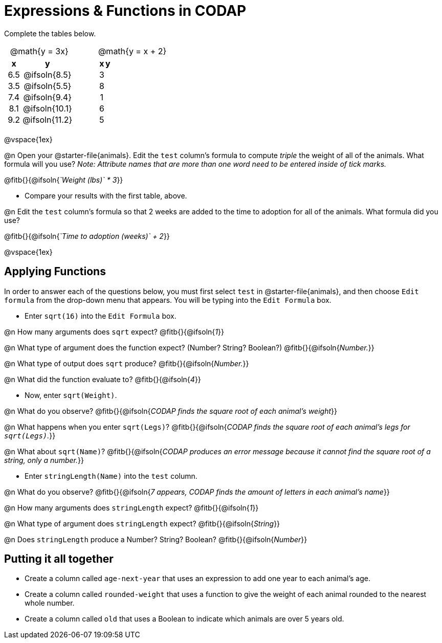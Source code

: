 = Expressions & Functions in CODAP

++++
<style>
#content > table { height: 100%; }
#content td, th {padding: 0px !important; text-align: center !important;}
#content table td p {white-space: pre-wrap; }
</style>
++++

Complete the tables below.

[cols="3a,1a,3a", frame="none", stripes="none"]
|===
| @math{y = 3x}
|
| @math{y = x + 2}
| [cols="1a,1a",options="header"]
!===
! x ! y
! 6.5 ! @ifsoln{8.5}
! 3.5 ! @ifsoln{5.5}
! 7.4 ! @ifsoln{9.4}
! 8.1 ! @ifsoln{10.1}
! 9.2 ! @ifsoln{11.2}
!===
|
| [cols="1a,1a",options="header"]
!===
! x ! y
! 3 !
! 8 !
! 1 !
! 6 !
! 5 !
!===
|
|
|
|===

@vspace{1ex}

@n Open your @starter-file{animals}. Edit the `test` column's formula to compute _triple_ the weight of all of the animals. What formula will you use? _Note: Attribute names that are more than one word need to be entered inside of tick marks._

@fitb{}{@ifsoln{_`Weight (lbs)` * 3_}}

- Compare your results with the first table, above.

@n Edit the `test` column's formula so that 2 weeks are added to the time to adoption for all of the animals. What formula did you use?

@fitb{}{@ifsoln{_`Time to adoption (weeks)` + 2_}}

@vspace{1ex}

== Applying Functions

In order to answer each of the questions below, you must first select `test` in @starter-file{animals}, and then choose `Edit formula` from the drop-down menu that appears. You will be typing into the `Edit Formula` box.

- Enter `sqrt(16)` into the `Edit Formula` box.

@n How many arguments does `sqrt` expect? @fitb{}{@ifsoln{_1_}}

@n What type of argument does the function expect? (Number? String? Boolean?) @fitb{}{@ifsoln{_Number._}}

@n What type of output does `sqrt` produce? @fitb{}{@ifsoln{_Number._}}

@n What did the function evaluate to? @fitb{}{@ifsoln{_4_}}

- Now, enter `sqrt(Weight)`.

@n What do you observe? @fitb{}{@ifsoln{_CODAP finds the square root of each animal's weight_}}

@n What happens when you enter `sqrt(Legs)`? @fitb{}{@ifsoln{_CODAP finds the square root of each animal's legs for `sqrt(Legs)`._}}

@n What about `sqrt(Name)`? @fitb{}{@ifsoln{_CODAP produces an error message because it cannot find the square root of a string, only a number._}}

- Enter `stringLength(Name)` into the `test` column.

@n What do you observe? @fitb{}{@ifsoln{__7 appears, CODAP finds the amount of letters in each animal's name__}}

@n How many arguments does `stringLength` expect? @fitb{}{@ifsoln{_1_}}

@n What type of argument does `stringLength` expect? @fitb{}{@ifsoln{_String_}}

@n Does `stringLength` produce a Number? String? Boolean? @fitb{}{@ifsoln{_Number_}}

== Putting it all together

- Create a column called `age-next-year` that uses an expression to add one year to each animal’s age.

- Create a column called `rounded-weight` that uses a function to give the weight of each animal rounded to the nearest whole number.

- Create a column called `old` that uses a Boolean to indicate which animals are over 5 years old.
